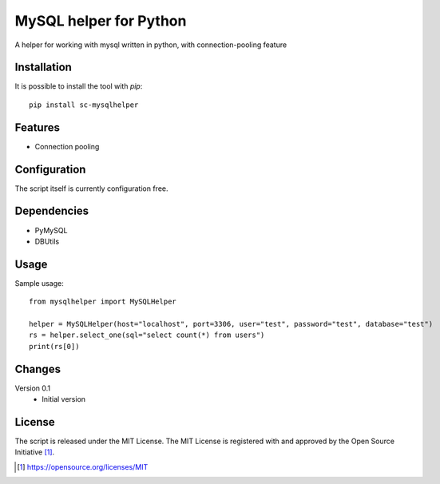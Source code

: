 MySQL helper for Python
========================================

A helper for working with mysql written in python, with
connection-pooling feature


Installation
------------

It is possible to install the tool with `pip`::

    pip install sc-mysqlhelper

Features
--------

* Connection pooling


Configuration
-------------

The script itself is currently configuration free.


Dependencies
------------

* PyMySQL
* DBUtils


Usage
-------
Sample usage::

    from mysqlhelper import MySQLHelper

    helper = MySQLHelper(host="localhost", port=3306, user="test", password="test", database="test")
    rs = helper.select_one(sql="select count(*) from users")
    print(rs[0])

Changes
-------

Version 0.1
    * Initial version

License
-------

The script is released under the MIT License.  The MIT License is registered
with and approved by the Open Source Initiative [1]_.

.. [1] https://opensource.org/licenses/MIT
